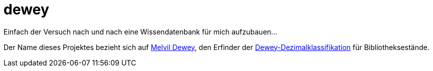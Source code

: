 = dewey

Einfach der Versuch nach und nach eine Wissendatenbank für mich aufzubauen...

Der Name dieses Projektes bezieht sich auf https://de.wikipedia.org/wiki/Melvil_Dewey[Melvil Dewey], den Erfinder der https://de.wikipedia.org/wiki/Dewey-Dezimalklassifikation[Dewey-Dezimalklassifikation] für Bibliotheksestände.
